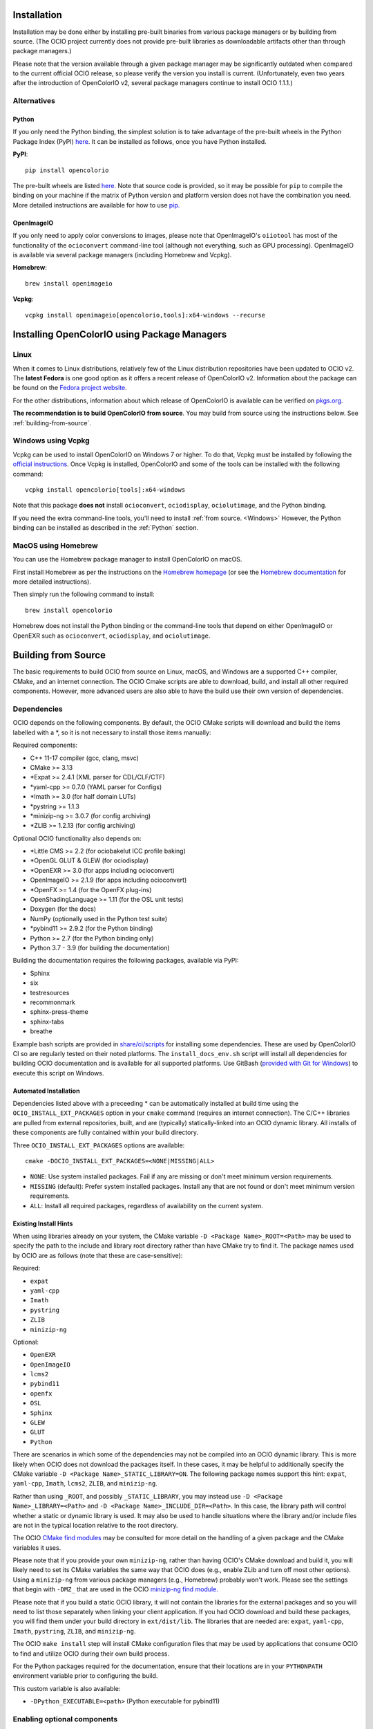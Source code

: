 ..
  SPDX-License-Identifier: CC-BY-4.0
  Copyright Contributors to the OpenColorIO Project.

.. _installation:

Installation
============

Installation may be done either by installing pre-built binaries from various package 
managers or by building from source.  (The OCIO project currently does not provide
pre-built libraries as downloadable artifacts other than through package managers.)

Please note that the version available through a given package manager may be significantly 
outdated when compared to the current official OCIO release, so please verify the version 
you install is current.  (Unfortunately, even two years after the introduction of 
OpenColorIO v2, several package managers continue to install OCIO 1.1.1.)

Alternatives
************

.. _Python:

Python
++++++

If you only need the Python binding, the simplest solution is to take advantage of the pre-built 
wheels in the Python Package Index (PyPI) `here <https://pypi.org/project/opencolorio>`_. It 
can be installed as follows, once you have Python installed.

**PyPI**::

    pip install opencolorio

The pre-built wheels are listed `here <https://pypi.org/project/opencolorio/#files>`_.  Note that
source code is provided, so it may be possible for ``pip`` to compile the binding on your machine if
the matrix of Python version and platform version does not have the combination you need.  More
detailed instructions are available for how to use 
`pip. <https://packaging.python.org/en/latest/tutorials/installing-packages/>`_

OpenImageIO
+++++++++++

If you only need to apply color conversions to images, please note that OpenImageIO's ``oiiotool`` has 
most of the functionality of the ``ocioconvert`` command-line tool (although not everything, such as 
GPU processing). OpenImageIO is available via several package managers (including Homebrew and Vcpkg).

**Homebrew**::

    brew install openimageio

**Vcpkg**::

    vcpkg install openimageio[opencolorio,tools]:x64-windows --recurse


Installing OpenColorIO using Package Managers
=============================================

Linux
*****

When it comes to Linux distributions, relatively few of the Linux distribution repositories 
have been updated to OCIO v2. The **latest Fedora** is one good option as it offers a 
recent release of OpenColorIO v2. Information about the package can be found on the
`Fedora project website <https://packages.fedoraproject.org/pkgs/OpenColorIO/OpenColorIO/index.html>`__.

For the other distributions, information about which release of OpenColorIO is available can be 
verified on `pkgs.org <https://pkgs.org/search/?q=OpenColorIO>`__.

**The recommendation is to build OpenColorIO from source**. You may build from source using the 
instructions below. See :ref:`building-from-source`.

Windows using Vcpkg
*******************

Vcpkg can be used to install OpenColorIO on Windows 7 or higher. To do that, Vcpkg must be installed 
by following the `official instructions <https://vcpkg.io/en/getting-started.html>`__. Once Vcpkg 
is installed, OpenColorIO and some of the tools can be installed with the following command::

    vcpkg install opencolorio[tools]:x64-windows

Note that this package **does not** install ``ocioconvert``, ``ociodisplay``, ``ociolutimage``, 
and the Python binding.

If you need the extra command-line tools, you'll need to install :ref:`from source. <Windows>` 
However, the Python binding can be installed as described in the :ref:`Python` section.

MacOS using Homebrew
*******************

You can use the Homebrew package manager to install OpenColorIO on macOS.

First install Homebrew as per the instructions on the `Homebrew
homepage <https://brew.sh/>`__ (or see the `Homebrew documentation
<https://docs.brew.sh/>`__ for more detailed instructions).

Then simply run the following command to install::

    brew install opencolorio

Homebrew does not install the Python binding or the command-line tools that depend on either
OpenImageIO or OpenEXR such as ``ocioconvert``, ``ociodisplay``, and ``ociolutimage``.

.. _building-from-source:

Building from Source
====================

The basic requirements to build OCIO from source on Linux, macOS, and Windows are a
supported C++ compiler, CMake, and an internet connection.  The OCIO Cmake scripts are
able to download, build, and install all other required components.  However, more 
advanced users are also able to have the build use their own version of dependencies.

Dependencies
************

OCIO depends on the following components.  By default, the OCIO CMake scripts will 
download and build the items labelled with a \*, so it is not necessary to install those 
items manually:

Required components:

- C++ 11-17 compiler (gcc, clang, msvc)
- CMake >= 3.13
- \*Expat >= 2.4.1 (XML parser for CDL/CLF/CTF)
- \*yaml-cpp >= 0.7.0 (YAML parser for Configs)
- \*Imath >= 3.0 (for half domain LUTs)
- \*pystring >= 1.1.3
- \*minizip-ng >= 3.0.7 (for config archiving)
- \*ZLIB >= 1.2.13 (for config archiving)

Optional OCIO functionality also depends on:

- \*Little CMS >= 2.2 (for ociobakelut ICC profile baking)
- \*OpenGL GLUT & GLEW (for ociodisplay)
- \*OpenEXR >= 3.0 (for apps including ocioconvert)
- OpenImageIO >= 2.1.9 (for apps including ocioconvert)
- \*OpenFX >= 1.4 (for the OpenFX plug-ins)
- OpenShadingLanguage >= 1.11 (for the OSL unit tests)
- Doxygen (for the docs)
- NumPy (optionally used in the Python test suite)
- \*pybind11 >= 2.9.2 (for the Python binding)
- Python >= 2.7 (for the Python binding only)
- Python 3.7 - 3.9 (for building the documentation)

Building the documentation requires the following packages, available via PyPI:

- Sphinx
- six
- testresources
- recommonmark
- sphinx-press-theme
- sphinx-tabs
- breathe

Example bash scripts are provided in 
`share/ci/scripts <https://github.com/AcademySoftwareFoundation/OpenColorIO/tree/main/share/ci/scripts>`_ 
for installing some dependencies. These are used by OpenColorIO CI so are 
regularly tested on their noted platforms. The ``install_docs_env.sh``
script will install all dependencies for building OCIO documentation and is 
available for all supported platforms. Use GitBash 
(`provided with Git for Windows <https://gitforwindows.org/>`_) to execute
this script on Windows.

Automated Installation
++++++++++++++++++++++

Dependencies listed above with a preceeding * can be automatically installed at 
build time using the ``OCIO_INSTALL_EXT_PACKAGES`` option in your ``cmake`` 
command (requires an internet connection).  The C/C++ libraries are pulled from 
external repositories, built, and are (typically) statically-linked into an OCIO
dynamic library.  All installs of these components are fully contained within your 
build directory.

Three ``OCIO_INSTALL_EXT_PACKAGES`` options are available::

    cmake -DOCIO_INSTALL_EXT_PACKAGES=<NONE|MISSING|ALL>

- ``NONE``: Use system installed packages. Fail if any are missing or 
  don't meet minimum version requirements.
- ``MISSING`` (default): Prefer system installed packages. Install any that 
  are not found or don't meet minimum version requirements.
- ``ALL``: Install all required packages, regardless of availability on the 
  current system.

Existing Install Hints
++++++++++++++++++++++

When using libraries already on your system, the CMake variable 
``-D <Package Name>_ROOT=<Path>`` may be used to specify the path to the include and 
library root directory rather than have CMake try to find it.  The package names used 
by OCIO are as follows (note that these are case-sensitive):

Required:

- ``expat``
- ``yaml-cpp``
- ``Imath``
- ``pystring``
- ``ZLIB``
- ``minizip-ng``

Optional:

- ``OpenEXR``
- ``OpenImageIO``
- ``lcms2``
- ``pybind11``
- ``openfx``
- ``OSL``
- ``Sphinx``
- ``GLEW``
- ``GLUT``
- ``Python``

There are scenarios in which some of the dependencies may not be compiled into an 
OCIO dynamic library.  This is more likely when OCIO does not download the packages
itself.  In these cases, it may be helpful to additionally specify the CMake variable
``-D <Package Name>_STATIC_LIBRARY=ON``. The following package names support this hint:
``expat``, ``yaml-cpp``, ``Imath``, ``lcms2``, ``ZLIB``, and ``minizip-ng``.

Rather than using ``_ROOT``, and possibly ``_STATIC_LIBRARY``, you may instead use
``-D <Package Name>_LIBRARY=<Path>`` and ``-D <Package Name>_INCLUDE_DIR=<Path>``.
In this case, the library path will control whether a static or dynamic library is used.
It may also be used to handle situations where the library and/or include files are not
in the typical location relative to the root directory.

The OCIO `CMake find modules <https://github.com/AcademySoftwareFoundation/OpenColorIO/tree/main/share/cmake/modules>`_ 
may be consulted for more detail on the handling of a given package and the CMake
variables it uses.

Please note that if you provide your own ``minizip-ng``, rather than having OCIO's CMake
download and build it, you will likely need to set its CMake variables the same way
that OCIO does (e.g., enable ZLib and turn off most other options).  Using a ``minizip-ng``
from various package managers (e.g., Homebrew) probably won't work.  Please see the
settings that begin with ``-DMZ_`` that are used in the OCIO 
`minizip-ng find module. <https://github.com/AcademySoftwareFoundation/OpenColorIO/tree/main/share/cmake/modules/Findminizip-ng.cmake>`_ 

Please note that if you build a static OCIO library, it will not contain the libraries 
for the external packages and so you will need to list those separately when linking your
client application.  If you had OCIO download and build these packages, you will
find them under your build directory in ``ext/dist/lib``.  The libraries that are
needed are: ``expat``, ``yaml-cpp``, ``Imath``, ``pystring``, ``ZLIB``, and ``minizip-ng``.

The OCIO ``make install`` step will install CMake configuration files that may be used
by applications that consume OCIO to find and utilize OCIO during their own build process.

For the Python packages required for the documentation, ensure that their locations
are in your ``PYTHONPATH`` environment variable prior to configuring the build.

This custom variable is also available:

- ``-DPython_EXECUTABLE=<path>`` (Python executable for pybind11)


.. _enabling-optional-components:

Enabling optional components
****************************

CMake Options
+++++++++++++

There are many options available in `CMake. 
<https://cmake.org/cmake/help/latest/guide/user-interaction/index.html#guide:User%20Interaction%20Guide>`_

Several of the most common ones are:

- ``-DCMAKE_BUILD_TYPE=Release`` (Set to Debug, if necessary)
- ``-DBUILD_SHARED_LIBS=ON`` (Set to OFF to build OCIO as a static library)

Here are the most common OCIO-specific CMake options (the default values are shown):

- ``-DOCIO_BUILD_APPS=ON`` (Set to OFF to not build command-line tools)
- ``-DOCIO_USE_OIIO_FOR_APPS=OFF`` (Set ON to build tools with OpenImageIO rather than OpenEXR)
- ``-DOCIO_BUILD_PYTHON=ON`` (Set to OFF to not build the Python binding)
- ``-DOCIO_BUILD_OPENFX=OFF`` (Set to ON to build the OpenFX plug-ins)
- ``-DOCIO_USE_SSE=ON`` (Set to OFF to turn off SSE CPU performance optimizations)
  - ``OCIO_USE_SSE`` will be deprecated in favor of ``OCIO_USE_SIMD`` at some point in the future.
- ``-DOCIO_USE_SIMD=ON`` (Set to OFF to turn off SIMD CPU performance optimizations)
- ``-DOCIO_BUILD_TESTS=ON`` (Set to OFF to not build the unit tests)
- ``-DOCIO_BUILD_GPU_TESTS=ON`` (Set to OFF to not build the GPU unit tests)
- ``-DOCIO_USE_HEADLESS=OFF`` (Set to ON to do headless GPU reendering)
- ``-DOCIO_WARNING_AS_ERROR=ON`` (Set to OFF to turn off warnings as errors)
- ``-DOCIO_BUILD_DOCS=OFF`` (Set to ON to build the documentation)
- ``-DOCIO_BUILD_FROZEN_DOCS=OFF`` (Set to ON to update the Python documentation)

Several command-line tools (such as ``ocioconvert``) require reading or writing image files.
If ``OCIO_USE_OIIO_FOR_APPS=OFF``, these will be built using OpenEXR rather than OpenImageIO
and therefore you will be limited to using OpenEXR files with these tools rather than the
wider range of image file formats supported by OIIO.  (Using OpenEXR for these tools works
around the issue of a circular dependency between OCIO and OIIO that can complicate some
build chains.)

The CMake output prints information regarding which image library will be used for the
command-line tools (as well as a lot of other info about the build configuration).


Documentation
+++++++++++++

Instructions for installing the documentation pre-requisites and building the docs 
are in the section on :ref:`contributing documentation. <documentation-guidelines>`


.. _osx-and-linux:

MacOS and Linux
***************

While there is a huge range of possible setups, the following steps
should work on macOS and most Linux distros. To keep things simple, this guide 
will use the following example paths - these will almost definitely be 
different for you:

- source code: ``/source/ocio``
- the temporary build location: ``/tmp/ociobuild``
- the final install directory: ``/software/ocio``

First make the build directory and cd to it::

    $ mkdir /tmp/ociobuild
    $ cd /tmp/ociobuild

Next step is to run ``cmake``, which looks for things such as the
compiler's required arguments, optional requirements like Python,
OpenImageIO etc

For this example we will show how to install OCIO to a custom location 
(instead of the default ``/usr/local``), we will thus run ``cmake`` with
``CMAKE_INSTALL_PREFIX``.

Still in ``/tmp/ociobuild``, run::

    $ cmake -DCMAKE_INSTALL_PREFIX=/software/ocio /source/ocio

The last argument is the location of the OCIO source code (containing
the main CMakeLists.txt file). You should see it conclude with something
along the lines of::

    -- Configuring done
    -- Generating done
    -- Build files have been written to: /tmp/ociobuild

Next, build everything (with the ``-j`` flag to build using 8
threads)::

    $ make -j8

Starting with CMake 3.12, you can instead run a portable parallel build::

    $ cmake --build . -j 8

This should complete in a few minutes. Finally, install the files into
the specified location::

    $ make install

If nothing went wrong, ``/software/ocio`` should look something like
this (on Linux or macOS)::

    $ cd /software/ocio
    $ ls
    bin/  include/  lib/  share/
    $ ls bin/
    ociobakelut ociocheck  (and others ...)
    $ ls include/
    OpenColorIO/
    $ ls lib/
    cmake/  libOpenColorIO.dylib  (and some more specific versions ...) 
    libOpenColorIOimageioapphelpers.a  libOpenColorIOoglapphelpers.a
    pkgconfig/  python<version>/
    $ ls lib/pkgconfig
    OpenColorIO.pc
    $ ls lib/python<version>/site-packages
    PyOpenColorIO.so
    $ ls share/ocio
    setup_ocio.sh

.. _Windows:

Windows
*******

While build environments may vary between users, the recommended way to build OCIO from source on 
Windows 7 or newer is to use the scripts provided in the Windows 
`share <https://github.com/AcademySoftwareFoundation/OpenColorIO/tree/main/share/dev/windows>`_ 
section of the OCIO repository. There are two scripts currently available. 

The first script is called 
`ocio_deps.bat <https://github.com/AcademySoftwareFoundation/OpenColorIO/tree/main/share/dev/windows/ocio_deps.bat>`_ 
and it provides some automation to install the most difficult dependencies. Those dependencies are:

- `Vcpkg <https://vcpkg.io/en/index.html>`_
- OpenImageIO
- Freeglut
- Glew
- Python dependencies for documentation

Run this command to execute the ocio_deps.bat script::

    ocio_deps.bat --vcpkg <path to current vcpkg installation or where it should be installed>

The second script is called 
`ocio.bat <https://github.com/AcademySoftwareFoundation/OpenColorIO/tree/main/share/dev/windows/ocio.bat>`_ 
and it provide a way to configure and build OCIO from source. Moreover, this script executes the 
install step of ``cmake`` as well as the unit tests. The main use case is the following::

    ocio.bat --b <path to build folder> --i <path to install folder> 
    --vcpkg <path to vcpkg installation> --ocio <path to ocio repository> --type Release


For more information, please look at each script's documentation::

    ocio.bat --help

    ocio_deps.bat --help

.. _quick-env-config:

Quick environment configuration
===============================

The quickest way to set the required :ref:`environment-setup` is to
source the ``share/ocio/setup_ocio.sh`` script installed with OCIO.
On Windows, use the corresponding setup_ocio.bat file.

For a simple single-user setup, add the following to ``~/.bashrc``
(assuming you are using bash, and the example install directory of
``/software/ocio``)::

    source /software/ocio/share/ocio/setup_ocio.sh

The only environment variable you must configure manually is
:envvar:`OCIO`, which points to the configuration file you wish to
use. For prebuilt config files, see the
:ref:`downloads` section

To do this, you would add a line to ``~/.bashrc`` (or a per-project
configuration script etc), for example::

    export OCIO="/path/to/my/config.ocio"


.. _environment-setup:

Environment variables
=====================

Note: For other user facing environment variables, see :ref:`using_env_vars`.

.. envvar:: OCIO

   This variable needs to point to the global OCIO config file, e.g
   ``config.ocio``

.. envvar:: DYLD_LIBRARY_PATH (macOS)

    The ``lib/`` folder (containing ``libOpenColorIO.dylib``) must be
    on the ``DYLD_LIBRARY_PATH`` search path, or you will get an error
    similar to::

        dlopen(.../OCIOColorSpace.so, 2): Library not loaded: libOpenColorIO.dylib
        Referenced from: .../OCIOColorSpace.so
        Reason: image not found

    This applies to anything that links against OCIO, including the
    ``PyOpenColorIO`` Python binding.

.. envvar:: LD_LIBRARY_PATH (Linux)

    The Linux equivalent of the macOS ``DYLD_LIBRARY_PATH``.

.. envvar:: PYTHONPATH

    Python's module search path. If you are using the PyOpenColorIO
    module, you must add ``lib/python2.x`` to this search path (e.g
    ``python/2.5``), or importing the module will fail::

        >>> import PyOpenColorIO
        Traceback (most recent call last):
          File "<stdin>", line 1, in <module>
        ImportError: No module named PyOpenColorIO

    Note that :envvar:`DYLD_LIBRARY_PATH` or :envvar:`LD_LIBRARY_PATH`
    must be set correctly for the module to work.

.. envvar:: OFX_PLUGIN_PATH

    When building the OCIO OpenFX plugins, include the installed 
    ``OpenColorIO/lib`` directory (where ``OpenColorIO.ofx.bundle`` is located) 
    in this path.

    It is recommended to build OFX plugins in static mode 
    (``BUILD_SHARED_LIBS=OFF``) to avoid any issue loading the OpenColorIO
    library from the plugin once it has been moved. Otherwise, please make sure
    the shared OpenColorIO lib (*.so, *.dll, *.dylib) is visible from the
    plugin by mean of ``PATH``, ``LD_LIBRARY_PATH`` or ``DYLD_LIBRARY_PATH``
    for Windows, Linux and macOS respectively. For systems that supports it,
    it is also possible to edit the RPATH of the plugin to add the location of
    the shared OpenColorIO lib.
